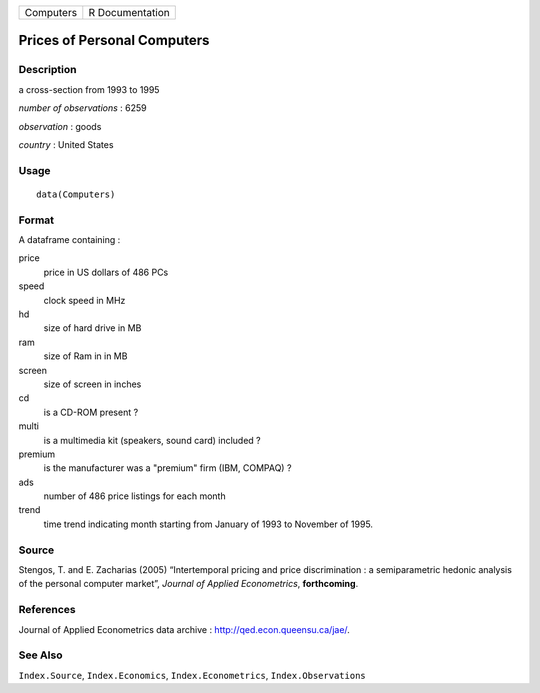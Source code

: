 ========= ===============
Computers R Documentation
========= ===============

Prices of Personal Computers
----------------------------

Description
~~~~~~~~~~~

a cross-section from 1993 to 1995

*number of observations* : 6259

*observation* : goods

*country* : United States

Usage
~~~~~

::

   data(Computers)

Format
~~~~~~

A dataframe containing :

price
   price in US dollars of 486 PCs

speed
   clock speed in MHz

hd
   size of hard drive in MB

ram
   size of Ram in in MB

screen
   size of screen in inches

cd
   is a CD-ROM present ?

multi
   is a multimedia kit (speakers, sound card) included ?

premium
   is the manufacturer was a "premium" firm (IBM, COMPAQ) ?

ads
   number of 486 price listings for each month

trend
   time trend indicating month starting from January of 1993 to November
   of 1995.

Source
~~~~~~

Stengos, T. and E. Zacharias (2005) “Intertemporal pricing and price
discrimination : a semiparametric hedonic analysis of the personal
computer market”, *Journal of Applied Econometrics*, **forthcoming**.

References
~~~~~~~~~~

Journal of Applied Econometrics data archive :
http://qed.econ.queensu.ca/jae/.

See Also
~~~~~~~~

``Index.Source``, ``Index.Economics``, ``Index.Econometrics``,
``Index.Observations``
